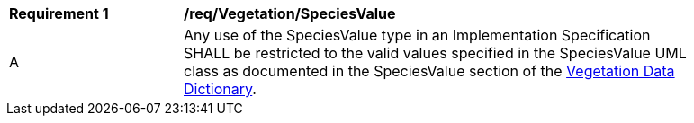 [[req_Vegetation_SpeciesValue]]
[width="90%",cols="2,6"]
|===
^|*Requirement  {counter:req-id}* |*/req/Vegetation/SpeciesValue* 
^|A |Any use of the SpeciesValue type in an Implementation Specification SHALL be restricted to the valid values specified in the SpeciesValue UML class as documented in the SpeciesValue section of the <<SpeciesValue-section,Vegetation Data Dictionary>>.
|===
